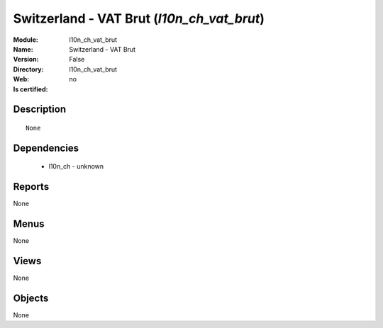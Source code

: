
.. module:: l10n_ch_vat_brut
    :synopsis: Switzerland - VAT Brut
    :noindex:
.. 

Switzerland - VAT Brut (*l10n_ch_vat_brut*)
===========================================
:Module: l10n_ch_vat_brut
:Name: Switzerland - VAT Brut
:Version: False
:Directory: l10n_ch_vat_brut
:Web: 
:Is certified: no

Description
-----------

::

  None

Dependencies
------------

 * l10n_ch - unknown

Reports
-------

None


Menus
-------


None


Views
-----


None



Objects
-------

None
